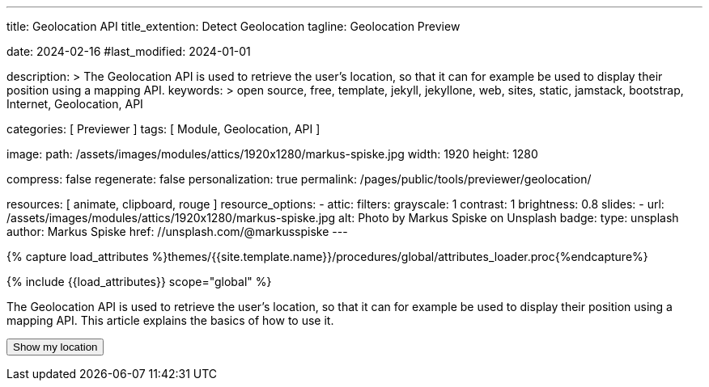 ---
title:                                  Geolocation API
title_extention:                        Detect Geolocation
tagline:                                Geolocation Preview

date:                                   2024-02-16
#last_modified:                         2024-01-01

description: >
                                        The Geolocation API is used to retrieve the user's location,
                                        so that it can for example be used to display their position
                                        using a mapping API.
keywords: >
                                        open source, free, template, jekyll, jekyllone, web,
                                        sites, static, jamstack, bootstrap,
                                        Internet, Geolocation, API

categories:                             [ Previewer ]
tags:                                   [ Module, Geolocation, API ]

image:
  path:                                 /assets/images/modules/attics/1920x1280/markus-spiske.jpg
  width:                                1920
  height:                               1280

compress:                               false
regenerate:                             false
personalization:                        true
permalink:                              /pages/public/tools/previewer/geolocation/

resources:                              [
                                          animate,
                                          clipboard, rouge
                                        ]
resource_options:
  - attic:
      filters:
        grayscale:                      1
        contrast:                       1
        brightness:                     0.8
      slides:
        - url:                          /assets/images/modules/attics/1920x1280/markus-spiske.jpg
          alt:                          Photo by Markus Spiske on Unsplash
          badge:
            type:                       unsplash
            author:                     Markus Spiske
            href:                       //unsplash.com/@markusspiske
---

// Page Initializer
// =============================================================================
// Enable the Liquid Preprocessor
:page-liquid:

// Set (local) page attributes here
// -----------------------------------------------------------------------------
// :page--attr:                         <attr-value>
:images-dir:                            {imagesdir}/pages/roundtrip/100_present_images

//  Load Liquid procedures
// -----------------------------------------------------------------------------
{% capture load_attributes %}themes/{{site.template.name}}/procedures/global/attributes_loader.proc{%endcapture%}

// Load page attributes
// -----------------------------------------------------------------------------
{% include {{load_attributes}} scope="global" %}


// Page content
// ~~~~~~~~~~~~~~~~~~~~~~~~~~~~~~~~~~~~~~~~~~~~~~~~~~~~~~~~~~~~~~~~~~~~~~~~~~~~~
[role="dropcap"]
The Geolocation API is used to retrieve the user's location, so that it can
for example be used to display their position using a mapping API. This
article explains the basics of how to use it.

++++
<script src="https://unpkg.com/leaflet/dist/leaflet.js"></script>
<script src="https://unpkg.com/leaflet-control-geocoder/dist/Control.Geocoder.js"></script>

<button id="find-me">Show my location</button><br />
<p id="status"></p>
<a id="map-link" target="_blank"></a>

<script>
  var country;

  function locateCountry(position) {
    const latitude  = position.coords.latitude;
    const longitude = position.coords.longitude;

    // Reverse geocode to find the country
    fetch(`https://nominatim.openstreetmap.org/reverse?format=jsonv2&lat=${latitude}&lon=${longitude}`)
      .then(response => response.json())
      .then(data => {
          country = data.address.country;
          alert("Country: " + country);
      })
      .catch(error => {
          console.error('Error:', error);
      });
  }

  function geoFindMe() {
    const status = document.querySelector("#status");
    const mapLink = document.querySelector("#map-link");

    mapLink.href = "";
    mapLink.textContent = "";

    function success(position) {
      const latitude = position.coords.latitude;
      const longitude = position.coords.longitude;

      status.textContent  = "";
      mapLink.href        = `https://www.openstreetmap.org/#map=18/${latitude}/${longitude}`;
      mapLink.textContent = `Latitude: ${latitude} °, Longitude: ${longitude} °`;

      locateCountry(position);
    }

    function error() {
      status.textContent = "Unable to retrieve your location";
    }

    if (!navigator.geolocation) {
      status.textContent = "Geolocation is not supported by your browser";
    } else {
      status.textContent = "Locating ...";
      navigator.geolocation.getCurrentPosition(success, error);
    }
  }

  document.querySelector("#find-me").addEventListener("click", geoFindMe);

</script>
++++
